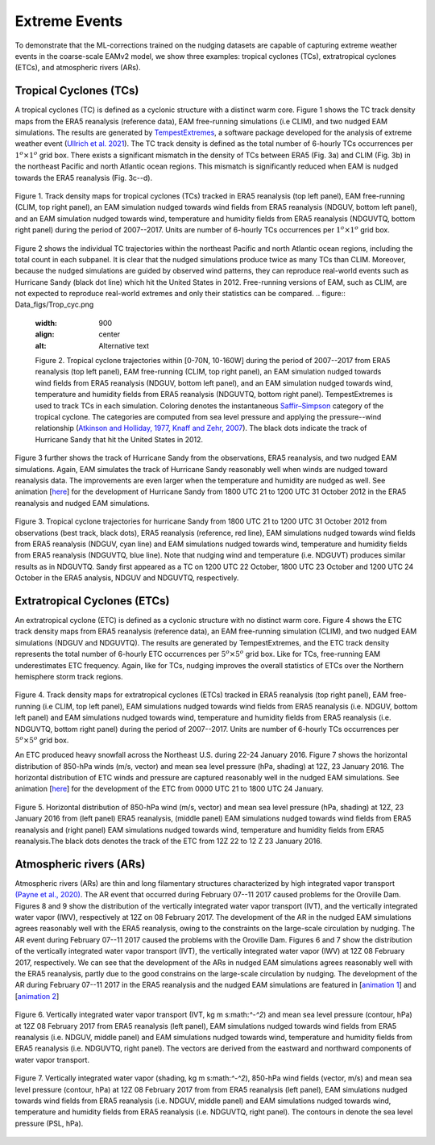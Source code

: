 
Extreme Events
==============

To demonstrate that the ML-corrections trained on the nudging datasets are capable of capturing extreme weather events in the coarse-scale EAMv2 model, we show three examples: tropical cyclones (TCs), extratropical cyclones (ETCs), and atmospheric rivers (ARs).



Tropical Cyclones (TCs)
-----------------------
A tropical cyclones (TC) is defined as a cyclonic structure with a distinct warm core. Figure 1 shows the TC track density maps from the ERA5 reanalysis (reference data), EAM free-running simulations (i.e CLIM), and two nudged EAM simulations. The results are generated by `TempestExtremes <https://climate.ucdavis.edu/tempestextremes.php>`_, a software package developed for the analysis of extreme weather event (`Ullrich et al. 2021 <https://gmd.copernicus.org/articles/14/5023/2021/>`_). The TC track density is defined as the total number of 6-hourly TCs occurrences per :math:`1^{o} \times 1^{o}` grid box. There exists a significant mismatch in the density of TCs between ERA5 (Fig. 3a) and CLIM (Fig. 3b) in the northeast Pacific and north Atlantic ocean regions. This mismatch is significantly reduced when EAM is nudged towards the ERA5 reanalysis (Fig. 3c--d). 

.. figure:: Data_figs/Track_density.png
  :width: 900
  :align: center
  :alt: Alternative text

  Figure 1. Track density maps for tropical cyclones (TCs) tracked in ERA5 reanalysis (top left panel), EAM free-running (CLIM, top right panel),  an EAM simulation nudged towards wind fields from ERA5 reanalysis (NDGUV, bottom left panel), and an EAM simulation nudged towards wind, temperature and humidity fields from ERA5 reanalysis (NDGUVTQ, bottom right panel) during the period of 2007--2017. Units are number of 6-hourly TCs occurrences per :math:`1^{o} \times 1^{o}` grid box.


Figure 2 shows the individual TC trajectories within the northeast Pacific and north Atlantic ocean regions, including the total count in each subpanel. It is clear that the nudged simulations produce twice as many TCs than CLIM. Moreover, because the nudged simulations are guided by observed wind patterns, they can reproduce real-world events such as Hurricane Sandy (black dot line) which hit the United States in 2012.  Free-running versions of EAM, such as CLIM, are not expected to reproduce real-world extremes and only their statistics can be compared. 
.. figure:: Data_figs/Trop_cyc.png
  :width: 900
  :align: center
  :alt: Alternative text

  Figure 2. Tropical cyclone trajectories within [0-70N, 10-160W] during the period of 2007--2017 from ERA5 reanalysis (top left panel), EAM free-running (CLIM, top right panel), an EAM simulation nudged towards wind fields from ERA5 reanalysis (NDGUV, bottom left panel), and an EAM simulation nudged towards wind, temperature and humidity fields from ERA5 reanalysis (NDGUVTQ, bottom right panel). TempestExtremes is used to track TCs in each simulation. Coloring denotes the instantaneous `Saffir–Simpson <https://www.nhc.noaa.gov/aboutsshws.php>`_ category of the tropical cyclone. The categories are computed from sea level pressure and applying the pressure--wind relationship (`Atkinson and Holliday, 1977 <https://journals.ametsoc.org/view/journals/mwre/105/4/1520-0493_1977_105_0421_tcmslp_2_0_co_2.xml>`_, `Knaff and Zehr, 2007 <https://journals.ametsoc.org/view/journals/wefo/22/1/waf965_1.xml>`_). The black dots indicate the track of Hurricane Sandy that hit the United States in 2012.


Figure 3 further shows the track of Hurricane Sandy from the observations, ERA5 reanalysis, and two nudged EAM simulations. Again, EAM simulates the track of Hurricane Sandy reasonably well when winds are nudged toward reanalysis data. The improvements are even larger when the temperature and humidity are nudged as well.  See animation [`here <https://portal.nersc.gov/cfs/e3sm/zhan391/darpa_temporary_data_share/post_processing/storm/TempestExtremes/figure/TCS/sandy/animate_sandy.gif>`_] for the development of Hurricane Sandy from 1800 UTC 21 to 1200 UTC 31 October 2012 in the ERA5 reanalysis and nudged EAM simulations. 

  
.. figure:: Data_figs/sandy.png
  :width: 800
  :align: center
  :alt: Alternative text

  Figure 3. Tropical cyclone trajectories for hurricane Sandy from 1800 UTC 21 to 1200 UTC 31 October 2012 from observations (best track, black dots), ERA5 reanalysis (reference, red line), EAM simulations nudged towards wind fields from ERA5 reanalysis (NDGUV, cyan line) and EAM simulations nudged towards wind, temperature and humidity fields from ERA5 reanalysis (NDGUVTQ, blue line). Note that nudging wind and temperature (i.e. NDGUVT) produces similar results as in NDGUVTQ.  Sandy first appeared as a TC on 1200 UTC 22 October, 1800 UTC 23 October and 1200 UTC 24 October in the ERA5 analysis, NDGUV and NDGUVTQ, respectively. 





Extratropical Cyclones (ETCs)
-----------------------------

An extratropical cyclone (ETC) is defined as a cyclonic structure with no distinct warm core. Figure 4 shows the ETC track density maps from ERA5 reanalysis (reference data), an EAM free-running simulation (CLIM), and two nudged EAM simulations (NDGUV and NDGUVTQ). The results are generated by TempestExtremes, and the ETC track density represents the total number of 6-hourly ETC occurrences per :math:`5^{o} \times 5^{o}` grid box. Like for TCs, free-running EAM underestimates ETC frequency. Again, like for TCs, nudging improves the overall statistics of ETCs over the Northern hemisphere storm track regions. 


.. figure:: Data_figs/Track_density_2.png
  :width: 800
  :align: center
  :alt: Alternative text

Figure 4. Track density maps for extratropical cyclones (ETCs) tracked in ERA5 reanalysis (top right panel), EAM free-running (i.e CLIM, top left panel),  EAM simulations nudged towards wind fields from ERA5 reanalysis (i.e. NDGUV, bottom left panel) and EAM simulations nudged towards wind, temperature and humidity fields from ERA5 reanalysis (i.e. NDGUVTQ, bottom right panel)  during the period of 2007--2017. Units are number of 6-hourly TCs occurrences per :math:`5^{o} \times 5^{o}` grid box.

An ETC produced heavy snowfall across the Northeast U.S. during 22-24 January 2016.  Figure 7 shows the horizontal distribution of 850-hPa winds (m/s, vector) and mean sea level pressure (hPa, shading) at 12Z, 23 January 2016. The horizontal distribution of ETC winds and pressure are captured reasonably well in the nudged EAM simulations. See animation [`here <https://portal.nersc.gov/cfs/e3sm/zhan391/darpa_temporary_data_share/post_processing/storm/TempestExtremes/figure/ETCS/case/animate_etc_trk_2016.gif>`_] for the development of the ETC from 0000 UTC 21 to 1800 UTC 24 January.



.. figure:: Data_figs/Hoz_cal_1.png
  :width: 800
  :align: center
  :alt: Alternative text

  Figure 5. Horizontal distribution of 850-hPa wind (m/s, vector) and mean sea level pressure (hPa, shading) at 12Z, 23 January 2016 from (left panel) ERA5 reanalysis, (middle panel) EAM simulations nudged towards wind fields from ERA5 reanalysis and (right panel) EAM simulations nudged towards wind, temperature and humidity fields from ERA5 reanalysis.The black dots denotes the track of the ETC from 12Z 22 to 12 Z 23 January 2016.


Atmospheric rivers (ARs)
------------------------

Atmospheric rivers (ARs) are thin and long filamentary structures characterized by high integrated vapor transport `(Payne et al., 2020) <https://www.nature.com/articles/s43017-020-0030-5>`_. The AR event that occurred during February 07--11 2017 caused problems for the Oroville Dam. Figures 8 and 9 show the distribution of the vertically integrated water vapor transport (IVT), and the vertically integrated water vapor (IWV), respectively at 12Z on 08 February 2017. The development of the AR in the nudged EAM simulations agrees reasonably well with the ERA5 reanalysis, owing to the constraints on the large-scale circulation by nudging. The AR event during February 07--11 2017 caused the problems with the Oroville Dam. Figures 6 and 7 show the distribution of the vertically integrated water vapor transport (IVT), the vertically integrated water vapor (IWV) at 12Z 08 February 2017, respectively. We can see that the development of the ARs in nudged EAM simulations agrees reasonably well with the ERA5 reanalysis, partly due to the good constrains on the large-scale circulation by nudging. The development of the AR during February 07--11 2017 in the ERA5 reanalysis and the nudged EAM simulations are featured in [`animation 1 <https://portal.nersc.gov/cfs/e3sm/zhan391/darpa_temporary_data_share/post_processing/storm/TempestExtremes/figure/ARs/case/animate_ivt_201702.gif>`_] 
and  [`animation 2 <https://portal.nersc.gov/cfs/e3sm/zhan391/darpa_temporary_data_share/post_processing/storm/TempestExtremes/figure/ARs/case/animate_iwv_201702.gif>`_]


.. figure:: Data_figs/vert.png
  :width: 1000
  :align: center
  :alt: Alternative text


  Figure 6. Vertically integrated water vapor transport (IVT, kg m s:math:`^-^2`) and  mean sea level pressure (contour, hPa)  at 12Z 08 February 2017 from ERA5 reanalysis (left panel), EAM simulations nudged towards wind fields from ERA5 reanalysis (i.e. NDGUV, middle panel) and EAM simulations nudged towards wind, temperature and humidity fields from ERA5 reanalysis (i.e. NDGUVTQ, right panel). The vectors are derived from the eastward and northward components of water vapor transport.


.. figure:: Data_figs/water.png
  :width: 1000
  :align: center
  :alt: Alternative text

  Figure 7. Vertically integrated water vapor (shading, kg m s:math:`^-^2`), 850-hPa wind fields (vector, m/s) and mean sea level pressure (contour, hPa) at 12Z 08 February 2017 from  from ERA5 reanalysis (left panel), EAM simulations nudged towards wind fields from ERA5 reanalysis (i.e. NDGUV, middle panel) and EAM simulations nudged towards wind, temperature and humidity fields from ERA5 reanalysis (i.e. NDGUVTQ, right panel). The contours in denote the sea level pressure (PSL, hPa).





